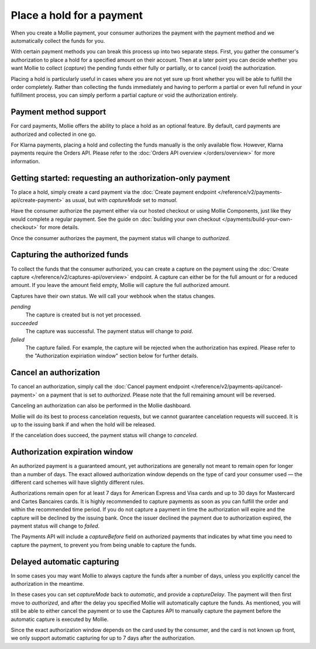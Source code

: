 Place a hold for a payment
==========================
.. customize-document-title::
   :beta: true

When you create a Mollie payment, your consumer authorizes the payment with the payment method and we automatically
collect the funds for you.

With certain payment methods you can break this process up into two separate steps. First, you gather the consumer's
authorization to place a hold for a specified amount on their account. Then at a later point you can decide whether you
want Mollie to collect (*capture*) the pending funds either fully or partially, or to cancel (*void*) the authorization.

Placing a hold is particularly useful in cases where you are not yet sure up front whether you will be able to fulfill
the order completely. Rather than collecting the funds immediately and having to perform a partial or even full refund
in your fulfillment process, you can simply perform a partial capture or void the authorization entirely.

Payment method support
----------------------
For card payments, Mollie offers the ability to place a hold as an optional feature. By default, card payments are
authorized and collected in one go.

For Klarna payments, placing a hold and collecting the funds manually is the only available flow. However, Klarna
payments require the Orders API. Please refer to the :doc:`Orders API overview </orders/overview>` for more information.

Getting started: requesting an authorization-only payment
---------------------------------------------------------
To place a hold, simply create a card payment via the
:doc:`Create payment endpoint </reference/v2/payments-api/create-payment>` as usual, but with `captureMode` set to
`manual`.

.. code-block:: bash
   :linenos:

   curl -X POST https://api.mollie.com/v2/payments \
      -H "Authorization: Bearer test_dHar4XY7LxsDOtmnkVtjNVWXLSlXsM" \
      -d "amount[currency]=EUR" \
      -d "amount[value]=10.00" \
      -d "description=Order #12345" \
      -d "redirectUrl=https://webshop.example.org/order/12345/" \
      -d "method=creditcard" \
      -d "captureMode=manual"

Have the consumer authorize the payment either via our hosted checkout or using Mollie Components, just like they would
complete a regular payment. See the guide on :doc:`building your own checkout </payments/build-your-own-checkout>` for
more details.

Once the consumer authorizes the payment, the payment status will change to `authorized`.

Capturing the authorized funds
------------------------------
To collect the funds that the consumer authorized, you can create a capture on the payment using the
:doc:`Create capture </reference/v2/captures-api/overview>` endpoint. A capture can either be for the full amount or for
a reduced amount. If you leave the amount field empty, Mollie will capture the full authorized amount.

.. code-block:: bash
   :linenos:

   curl -X POST https://api.mollie.com/v2/payments/tr_.../captures \
      -H "Authorization: Bearer test_dHar4XY7LxsDOtmnkVtjNVWXLSlXsM" \
      -d "amount[currency]=EUR" \
      -d "amount[value]=10.00" \
      -d "description=Capture for order #12345"

Captures have their own status. We will call your webhook when the status changes.

*pending*
  The capture is created but is not yet processed.

*succeeded*
  The capture was successful. The payment status will change to `paid`.

*failed*
  The capture failed. For example, the capture will be rejected when the authorization has expired.  
  Please refer to the "Authorization expiriation window" section below for further details.

Cancel an authorization
-----------------------
To cancel an authorization, simply call the :doc:`Cancel payment endpoint </reference/v2/payments-api/cancel-payment>` on
a payment that is set to `authorized`. Please note that the full remaining amount will be reversed.

Canceling an authorization can also be performed in the Mollie dashboard.

.. code-block:: bash
   :linenos:

   curl -X DELETE https://api.mollie.com/v2/payments/tr_... \
      -H "Authorization: Bearer test_dHar4XY7LxsDOtmnkVtjNVWXLSlXsM"

Mollie will do its best to process cancelation requests, but we cannot guarantee cancelation requests will succeed. 
It is up to the issuing bank if and when the hold will be released.

If the cancelation does succeed, the payment status will change to  `canceled`.

Authorization expiration window
-------------------------------
An authorized payment is a guaranteed amount, yet authorizations are generally not meant to remain open for longer than
a number of days. The exact allowed authorization window depends on the type of card your consumer used — the different
card schemes will have slightly different rules.

Authorizations remain open for at least 7 days for American Express and Visa cards and up to 30 days for
Mastercard and Cartes Bancaires cards. It is highly recommended to capture payments as soon as you can fulfill the order and within
the recommended time period. If you do not capture a payment in time the authorization will expire and the capture will
be declined by the issuing bank. Once the issuer declined the payment due to authorization expired, the payment status
will change to `failed`.

The Payments API will include a `captureBefore` field on authorized payments that indicates by what time you need to
capture the payment, to prevent you from being unable to capture the funds.

Delayed automatic capturing
---------------------------
In some cases you may want Mollie to always capture the funds after a number of days, unless you explicitly cancel the
authorization in the meantime.

In these cases you can set `captureMode` back to `automatic`, and provide a `captureDelay`. The payment will then first
move to `authorized`, and after the delay you specified Mollie will automatically capture the funds. As mentioned, you
will still be able to either cancel the payment or to use the Captures API to manually capture the payment before the
automatic capture is executed by Mollie.

Since the exact authorization window depends on the card used by the consumer, and the card is not known up front, we
only support automatic capturing for up to 7 days after the authorization.

.. code-block:: bash
   :linenos:

   curl -X POST https://api.mollie.com/v2/payments \
      -H "Authorization: Bearer test_dHar4XY7LxsDOtmnkVtjNVWXLSlXsM" \
      -d "amount[currency]=EUR" \
      -d "amount[value]=10.00" \
      -d "description=Order #12345" \
      -d "redirectUrl=https://webshop.example.org/order/12345/" \
      -d "method=creditcard" \
      -d "captureDelay=2 days"
